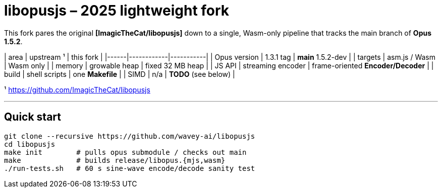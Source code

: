 # libopusjs – 2025 lightweight fork

This fork pares the original **[ImagicTheCat/libopusjs]** down to a single,
Wasm-only pipeline that tracks the main branch of **Opus
1.5.2**.

| area | upstream ¹ | this fork |
|------|------------|-----------|
| Opus version | 1.3.1 tag | *main* 1.5.2-dev |
| targets | asm.js / Wasm | Wasm only |
| memory | growable heap | fixed 32 MB heap |
| JS API | streaming encoder | frame-oriented **Encoder/Decoder** |
| build | shell scripts | one **Makefile** |
| SIMD | n/a | *TODO* (see below) |

¹ <https://github.com/ImagicTheCat/libopusjs>

---

## Quick start

```bash
git clone --recursive https://github.com/wavey-ai/libopusjs
cd libopusjs
make init        # pulls opus submodule / checks out main
make             # builds release/libopus.{mjs,wasm}
./run-tests.sh   # 60 s sine-wave encode/decode sanity test

